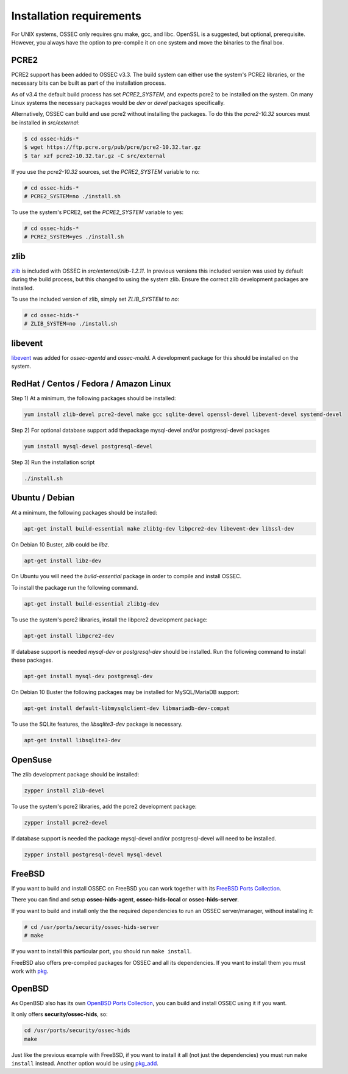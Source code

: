 .. _install_req:

Installation requirements
==========================

For UNIX systems, OSSEC only requires gnu make, gcc, and libc.
OpenSSL is a suggested, but optional, prerequisite. 
However, you always have the option to pre-compile
it on one system and move the binaries to the final box.

PCRE2
-----

.. versionadded:: 3.3

PCRE2 support has been added to OSSEC v3.3. The build system can either use the system's PCRE2 libraries,
or the necessary bits can be built as part of the installation process.

.. versionadded:: 3.4

As of v3.4 the default build process has set `PCRE2_SYSTEM`, and expects pcre2 to be installed on the system.
On many Linux systems the necessary packages would be `dev` or `devel` packages specifically.

Alternatively, OSSEC can build and use pcre2 without installing the packages.
To do this the `pcre2-10.32` sources must be installed in `src/external`:

.. code-block:: console

   $ cd ossec-hids-*
   $ wget https://ftp.pcre.org/pub/pcre/pcre2-10.32.tar.gz
   $ tar xzf pcre2-10.32.tar.gz -C src/external

If you use the `pcre2-10.32` sources, set the `PCRE2_SYSTEM` variable to no:

.. code-block:: console

   # cd ossec-hids-*
   # PCRE2_SYSTEM=no ./install.sh

To use the system's PCRE2, set the `PCRE2_SYSTEM` variable to yes:

.. code-block:: console

   # cd ossec-hids-*
   # PCRE2_SYSTEM=yes ./install.sh

zlib
----

`zlib <https://www.zlib.net/>`_ is included with OSSEC in `src/external/zlib-1.2.11`. In previous
versions this included version was used by default during the build process, but this changed to 
using the system zlib. Ensure the correct zlib development packages are installed.

To use the included version of zlib, simply set `ZLIB_SYSTEM` to `no`:

.. code-block:: console

   # cd ossec-hids-*
   # ZLIB_SYSTEM=no ./install.sh

libevent
--------

.. versionadded:: 3.5

`libevent <http://libevent.org/>`_ was added for `ossec-agentd` and `ossec-maild`. A development package
for this should be installed on the system.

RedHat / Centos / Fedora / Amazon Linux
---------------------------------------

Step 1) At a minimum, the following packages should be installed:

.. code-block:: console

   yum install zlib-devel pcre2-devel make gcc sqlite-devel openssl-devel libevent-devel systemd-devel

Step 2) For optional database support add thepackage mysql-devel and/or postgresql-devel packages

.. code-block:: console

   yum install mysql-devel postgresql-devel


Step 3) Run the installation script

.. code-block:: console

   ./install.sh



Ubuntu / Debian
---------------

At a minimum, the following packages should be installed:

.. code-block:: console

   apt-get install build-essential make zlib1g-dev libpcre2-dev libevent-dev libssl-dev

On Debian 10 Buster, `zlib` could be `libz`.

.. code-block:: console

   apt-get install libz-dev

On Ubuntu you will need the *build-essential* package in order to
compile and install OSSEC.

To install the package run the following command.

.. code-block:: console

   apt-get install build-essential zlib1g-dev

To use the system's pcre2 libraries, install the libpcre2 development package:

.. code-block:: console

   apt-get install libpcre2-dev

If database support is needed *mysql-dev* or *postgresql-dev* should be
installed. Run the following command to install these packages.

.. code-block:: console 

    apt-get install mysql-dev postgresql-dev

On Debian 10 Buster the following packages may be installed for MySQL/MariaDB support:

.. code-block:: console

   apt-get install default-libmysqlclient-dev libmariadb-dev-compat 

To use the SQLite features, the `libsqlite3-dev` package is necessary.

.. versionadded:: 3.0

.. code-block:: console

   apt-get install libsqlite3-dev



OpenSuse
--------

The zlib development package should be installed:

.. code-block:: console

   zypper install zlib-devel

To use the system's pcre2 libraries, add the pcre2 development package:

.. code-block:: console

   zypper install pcre2-devel

If database support is needed the package mysql-devel and/or postgresql-devel will
need to be installed.

.. code-block:: console

   zypper install postgresql-devel mysql-devel

FreeBSD
-------

If you want to build and install OSSEC on FreeBSD you can work together with
its `FreeBSD Ports Collection <https://www.freebsd.org/ports>`_.

There you can find and setup **ossec-hids-agent**, **ossec-hids-local** or
**ossec-hids-server**.

If you want to build and install only the the required dependencies to run an
OSSEC server/manager, without installing it:

.. code-block:: console

   # cd /usr/ports/security/ossec-hids-server
   # make

If you want to install this particular port, you should run ``make install``.

FreeBSD also offers pre-compiled packages for OSSEC and all its dependencies. If you
want to install them you must work with
`pkg <https://www.freebsd.org/doc/handbook/pkgng-intro.html>`_.

OpenBSD
-------

As OpenBSD also has its own `OpenBSD Ports Collection <https://www.openbsd.org/faq/ports/ports.html>`_,
you can build and install OSSEC using it if you want.

It only offers **security/ossec-hids**, so:

.. code-block:: console

   cd /usr/ports/security/ossec-hids
   make

Just like the previous example with FreeBSD, if you want to install it all (not just the
dependencies) you must run ``make install`` instead. Another option would be using
`pkg_add <https://www.openbsd.org/faq/faq15.html>`_.


